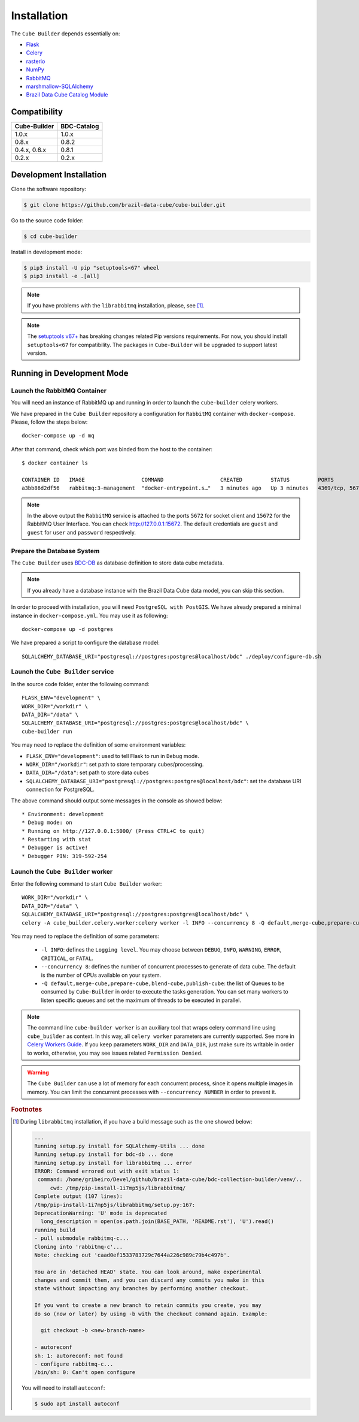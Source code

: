 ..
    This file is part of Cube Builder.
    Copyright (C) 2022 INPE.

    This program is free software: you can redistribute it and/or modify
    it under the terms of the GNU General Public License as published by
    the Free Software Foundation, either version 3 of the License, or
    (at your option) any later version.

    This program is distributed in the hope that it will be useful,
    but WITHOUT ANY WARRANTY; without even the implied warranty of
    MERCHANTABILITY or FITNESS FOR A PARTICULAR PURPOSE. See the
    GNU General Public License for more details.

    You should have received a copy of the GNU General Public License
    along with this program. If not, see <https://www.gnu.org/licenses/gpl-3.0.html>.


Installation
============

The ``Cube Builder`` depends essentially on:

- `Flask <https://palletsprojects.com/p/flask/>`_

- `Celery <http://www.celeryproject.org/>`_

- `rasterio <https://rasterio.readthedocs.io/en/latest/>`_

- `NumPy <https://numpy.org/>`_

- `RabbitMQ <https://www.rabbitmq.com/>`_

- `marshmallow-SQLAlchemy <https://marshmallow-sqlalchemy.readthedocs.io/en/latest/>`_

- `Brazil Data Cube Catalog Module <https://github.com/brazil-data-cube/bdc-catalog.git>`_


Compatibility
-------------

+--------------+-------------+
| Cube-Builder | BDC-Catalog |
+==============+=============+
| 1.0.x        | 1.0.x       |
+--------------+-------------+
| 0.8.x        | 0.8.2       |
+--------------+-------------+
| 0.4.x, 0.6.x | 0.8.1       |
+--------------+-------------+
| 0.2.x        | 0.2.x       |
+--------------+-------------+

Development Installation
------------------------


Clone the software repository:

.. code-block:: shell

    $ git clone https://github.com/brazil-data-cube/cube-builder.git


Go to the source code folder:


.. code-block:: shell

    $ cd cube-builder


Install in development mode:


.. code-block:: shell

    $ pip3 install -U pip "setuptools<67" wheel
    $ pip3 install -e .[all]


.. note::

    If you have problems with the ``librabbitmq`` installation, please, see [#f1]_.


.. note::

    The `setuptools v67+ <https://setuptools.pypa.io/en/latest/history.html>`_ has breaking changes related
    Pip versions requirements. For now, you should install ``setuptools<67`` for compatibility.
    The packages in ``Cube-Builder`` will be upgraded to support latest version.


Running in Development Mode
---------------------------


Launch the RabbitMQ Container
*****************************


You will need an instance of RabbitMQ up and running in order to launch the ``cube-builder`` celery workers.


We have prepared in the ``Cube Builder`` repository a configuration for ``RabbitMQ`` container with ``docker-compose``. Please, follow the steps below::

    docker-compose up -d mq


After that command, check which port was binded from the host to the container::

    $ docker container ls

    CONTAINER ID   IMAGE                  COMMAND                  CREATED         STATUS         PORTS                    NAMES
    a3bb86d2df56   rabbitmq:3-management  "docker-entrypoint.s…"   3 minutes ago   Up 3 minutes   4369/tcp, 5671/tcp, 0.0.0.0:5672->5672/tcp, 15671/tcp, 25672/tcp, 0.0.0.0:15672->15672/tcp   cube-builder-rabbitmq


.. note::

    In the above output the ``RabbitMQ`` service is attached to the ports ``5672`` for socket client and ``15672`` for the RabbitMQ User Interface. You can check `<http://127.0.0.1:15672>`_. The default credentials are ``guest`` and ``guest`` for ``user`` and ``password`` respectively.


Prepare the Database System
***************************


The ``Cube Builder`` uses `BDC-DB <https://github.com/brazil-data-cube/bdc-db/>`_ as database definition to store data cube metadata.


.. note::

    If you already have a database instance with the Brazil Data Cube data model, you can skip this section.

In order to proceed with installation, you will need ``PostgreSQL with PostGIS``. We have already prepared a minimal
instance in ``docker-compose.yml``. You may use it as following::

    docker-compose up -d postgres


We have prepared a script to configure the database model::

    SQLALCHEMY_DATABASE_URI="postgresql://postgres:postgres@localhost/bdc" ./deploy/configure-db.sh



Launch the ``Cube Builder`` service
***********************************


In the source code folder, enter the following command::

    FLASK_ENV="development" \
    WORK_DIR="/workdir" \
    DATA_DIR="/data" \
    SQLALCHEMY_DATABASE_URI="postgresql://postgres:postgres@localhost/bdc" \
    cube-builder run


You may need to replace the definition of some environment variables:

- ``FLASK_ENV="development"``: used to tell Flask to run in ``Debug`` mode.

- ``WORK_DIR="/workdir"``: set path to store temporary cubes/processing.

- ``DATA_DIR="/data"``: set path to store data cubes

- ``SQLALCHEMY_DATABASE_URI="postgresql://postgres:postgres@localhost/bdc"``: set the database URI connection for PostgreSQL.


The above command should output some messages in the console as showed below::

    * Environment: development
    * Debug mode: on
    * Running on http://127.0.0.1:5000/ (Press CTRL+C to quit)
    * Restarting with stat
    * Debugger is active!
    * Debugger PIN: 319-592-254


Launch the ``Cube Builder`` worker
**********************************


Enter the following command to start ``Cube Builder`` worker::

    WORK_DIR="/workdir" \
    DATA_DIR="/data" \
    SQLALCHEMY_DATABASE_URI="postgresql://postgres:postgres@localhost/bdc" \
    celery -A cube_builder.celery.worker:celery worker -l INFO --concurrency 8 -Q default,merge-cube,prepare-cube,blend-cube,publish-cube


You may need to replace the definition of some parameters:

    - ``-l INFO``: defines the ``Logging level``. You may choose between ``DEBUG``, ``INFO``, ``WARNING``, ``ERROR``, ``CRITICAL``, or ``FATAL``.

    - ``--concurrency 8``: defines the number of concurrent processes to generate of data cube. The default is the number of CPUs available on your system.

    - ``-Q default,merge-cube,prepare-cube,blend-cube,publish-cube``: the list of Queues to be consumed by ``Cube-Builder`` in order to execute the tasks generation. You can set many workers to listen specific queues and set the maximum of threads to be executed in parallel.

.. note::

    The command line ``cube-builder worker`` is an auxiliary tool that wraps celery command line
    using ``cube_builder`` as context. In this way, all ``celery worker`` parameters are currently supported.
    See more in `Celery Workers Guide <https://docs.celeryproject.org/en/stable/userguide/workers.html>`_.
    If you keep parameters ``WORK_DIR`` and ``DATA_DIR``, just make sure its writable in order to works, otherwise,
    you may see issues related ``Permission Denied``.


.. warning::

    The ``Cube Builder`` can use a lot of memory for each concurrent process, since it opens multiple images in memory.
    You can limit the concurrent processes with ``--concurrency NUMBER`` in order to prevent it.


.. rubric:: Footnotes


.. [#f1]

    During ``librabbitmq`` installation, if you have a build message such as the one showed below:

    .. code-block::

        ...
        Running setup.py install for SQLAlchemy-Utils ... done
        Running setup.py install for bdc-db ... done
        Running setup.py install for librabbitmq ... error
        ERROR: Command errored out with exit status 1:
         command: /home/gribeiro/Devel/github/brazil-data-cube/bdc-collection-builder/venv/..
             cwd: /tmp/pip-install-1i7mp5js/librabbitmq/
        Complete output (107 lines):
        /tmp/pip-install-1i7mp5js/librabbitmq/setup.py:167:
        DeprecationWarning: 'U' mode is deprecated
          long_description = open(os.path.join(BASE_PATH, 'README.rst'), 'U').read()
        running build
        - pull submodule rabbitmq-c...
        Cloning into 'rabbitmq-c'...
        Note: checking out 'caad0ef1533783729c7644a226c989c79b4c497b'.

        You are in 'detached HEAD' state. You can look around, make experimental
        changes and commit them, and you can discard any commits you make in this
        state without impacting any branches by performing another checkout.

        If you want to create a new branch to retain commits you create, you may
        do so (now or later) by using -b with the checkout command again. Example:

          git checkout -b <new-branch-name>

        - autoreconf
        sh: 1: autoreconf: not found
        - configure rabbitmq-c...
        /bin/sh: 0: Can't open configure


    You will need to install ``autoconf``:

    .. code-block:: shell

        $ sudo apt install autoconf
